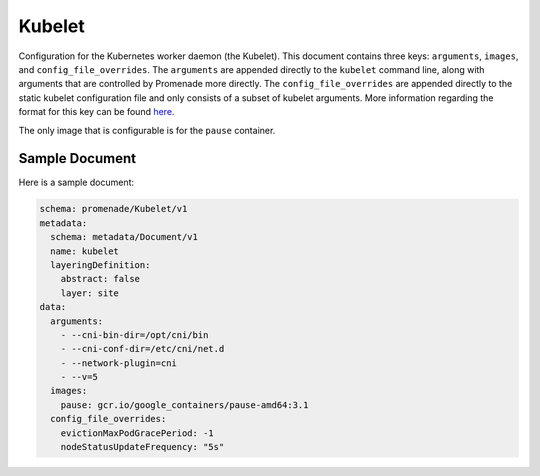 Kubelet
=======

Configuration for the Kubernetes worker daemon (the Kubelet).  This document
contains three keys: ``arguments``, ``images``, and ``config_file_overrides``.
The ``arguments`` are appended directly to the ``kubelet`` command line,
along with arguments that are controlled by Promenade more directly.
The ``config_file_overrides`` are appended directly to the static kubelet
configuration file and only consists of a subset of kubelet arguments.
More information regarding the format for this key can be found here_.

The only image that is configurable is for the ``pause`` container.


Sample Document
---------------

Here is a sample document:

.. code-block:: yaml

    schema: promenade/Kubelet/v1
    metadata:
      schema: metadata/Document/v1
      name: kubelet
      layeringDefinition:
        abstract: false
        layer: site
    data:
      arguments:
        - --cni-bin-dir=/opt/cni/bin
        - --cni-conf-dir=/etc/cni/net.d
        - --network-plugin=cni
        - --v=5
      images:
        pause: gcr.io/google_containers/pause-amd64:3.1
      config_file_overrides:
        evictionMaxPodGracePeriod: -1
        nodeStatusUpdateFrequency: "5s"

.. _here: https://kubernetes.io/docs/tasks/administer-cluster/kubelet-config-file
